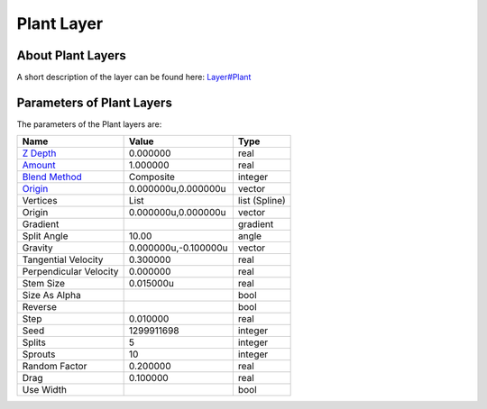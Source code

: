 .. _layer_plant:

########################
    Plant Layer
########################
.. figure:: plant_dat/Layer_other_plant_icon.png
   :alt: Layer_other_plant_icon.png
   :width: 64px

 
About Plant Layers
------------------

A short description of the layer can be found here:
`Layer#Plant <Layer#Plant>`__

Parameters of Plant Layers
--------------------------

The parameters of the Plant layers are:

+-----------------------------------------------------------------+--------------------------+-------------------+
| **Name**                                                        | **Value**                | **Type**          |
+-----------------------------------------------------------------+--------------------------+-------------------+
|     |Type\_real\_icon.png| `Z Depth <Z_Depth_Parameter>`__      |   0.000000               |   real            |
+-----------------------------------------------------------------+--------------------------+-------------------+
|     |Type\_real\_icon.png| `Amount <Amount_Parameter>`__        |   1.000000               |   real            |
+-----------------------------------------------------------------+--------------------------+-------------------+
|     |type\_integer\_icon.png| `Blend Method <Blend_Method>`__   |   Composite              |   integer         |
+-----------------------------------------------------------------+--------------------------+-------------------+
|     |Type\_vector\_icon.png| `Origin <Origin_Parameter>`__      |   0.000000u,0.000000u    |   vector          |
+-----------------------------------------------------------------+--------------------------+-------------------+
|     |Type\_list\_icon.png| Vertices                             |   List                   |   list (Spline)   |
+-----------------------------------------------------------------+--------------------------+-------------------+
|     |Type\_vector\_icon.png| Origin                             |   0.000000u,0.000000u    |   vector          |
+-----------------------------------------------------------------+--------------------------+-------------------+
|     |Type\_gradient\_icon.png| Gradient                         | |p_gradient.png|         |   gradient        |
+-----------------------------------------------------------------+--------------------------+-------------------+
|     |Type\_angle\_icon.png| Split Angle                         |   10.00                  |   angle           |
+-----------------------------------------------------------------+--------------------------+-------------------+
|     |Type\_vector\_icon.png| Gravity                            |   0.000000u,-0.100000u   |   vector          |
+-----------------------------------------------------------------+--------------------------+-------------------+
|     |Type\_real\_icon.png| Tangential Velocity                  |   0.300000               |   real            |
+-----------------------------------------------------------------+--------------------------+-------------------+
|     |Type\_real\_icon.png| Perpendicular Velocity               |   0.000000               |   real            |
+-----------------------------------------------------------------+--------------------------+-------------------+
|     |Type\_real\_icon.png| Stem Size                            |   0.015000u              |   real            |
+-----------------------------------------------------------------+--------------------------+-------------------+
|     |Type\_bool\_icon.png| Size As Alpha                        | |p_checkbox_off.png|     |   bool            |
+-----------------------------------------------------------------+--------------------------+-------------------+
|     |Type\_bool\_icon.png| Reverse                              | |p_checkbox_off.png|     |   bool            |
+-----------------------------------------------------------------+--------------------------+-------------------+
|     |Type\_real\_icon.png| Step                                 |   0.010000               |   real            |
+-----------------------------------------------------------------+--------------------------+-------------------+
|     |Type\_integer\_icon.png| Seed                              |   1299911698             |   integer         |
+-----------------------------------------------------------------+--------------------------+-------------------+
|     |Type\_integer\_icon.png| Splits                            |   5                      |   integer         |
+-----------------------------------------------------------------+--------------------------+-------------------+
|     |Type\_integer\_icon.png| Sprouts                           |   10                     |   integer         |
+-----------------------------------------------------------------+--------------------------+-------------------+
|     |Type\_real\_icon.png| Random Factor                        |   0.200000               |   real            |
+-----------------------------------------------------------------+--------------------------+-------------------+
|     |Type\_real\_icon.png| Drag                                 |   0.100000               |   real            |
+-----------------------------------------------------------------+--------------------------+-------------------+
|     |Type\_bool\_icon.png| Use Width                            | |p_checkbox_off.png|     |   bool            |
+-----------------------------------------------------------------+--------------------------+-------------------+

.. |Type_real_icon.png| image:: images/Type_real_icon.png
   :width: 16px
.. |Type_integer_icon.png| image:: images/Type_integer_icon.png
   :width: 16px
.. |Type_vector_icon.png| image:: images/Type_vector_icon.png
   :width: 16px
.. |Type_list_icon.png| image:: images/Type_list_icon.png
   :width: 16px
.. |Type_gradient_icon.png| image:: images/Type_gradient_icon.png
   :width: 16px
.. |Type_angle_icon.png| image:: images/Type_angle_icon.png
   :width: 16px
.. |Type_bool_icon.png| image:: images/Type_bool_icon.png
   :width: 16px
.. |Type_integer_icon.png| image:: images/Type_integer_icon.png
   :width: 16px
.. |p_gradient.png| image:: images/p_gradient.png 
.. |p_checkbox_off.png| image:: images/p_checkbox_off.png

